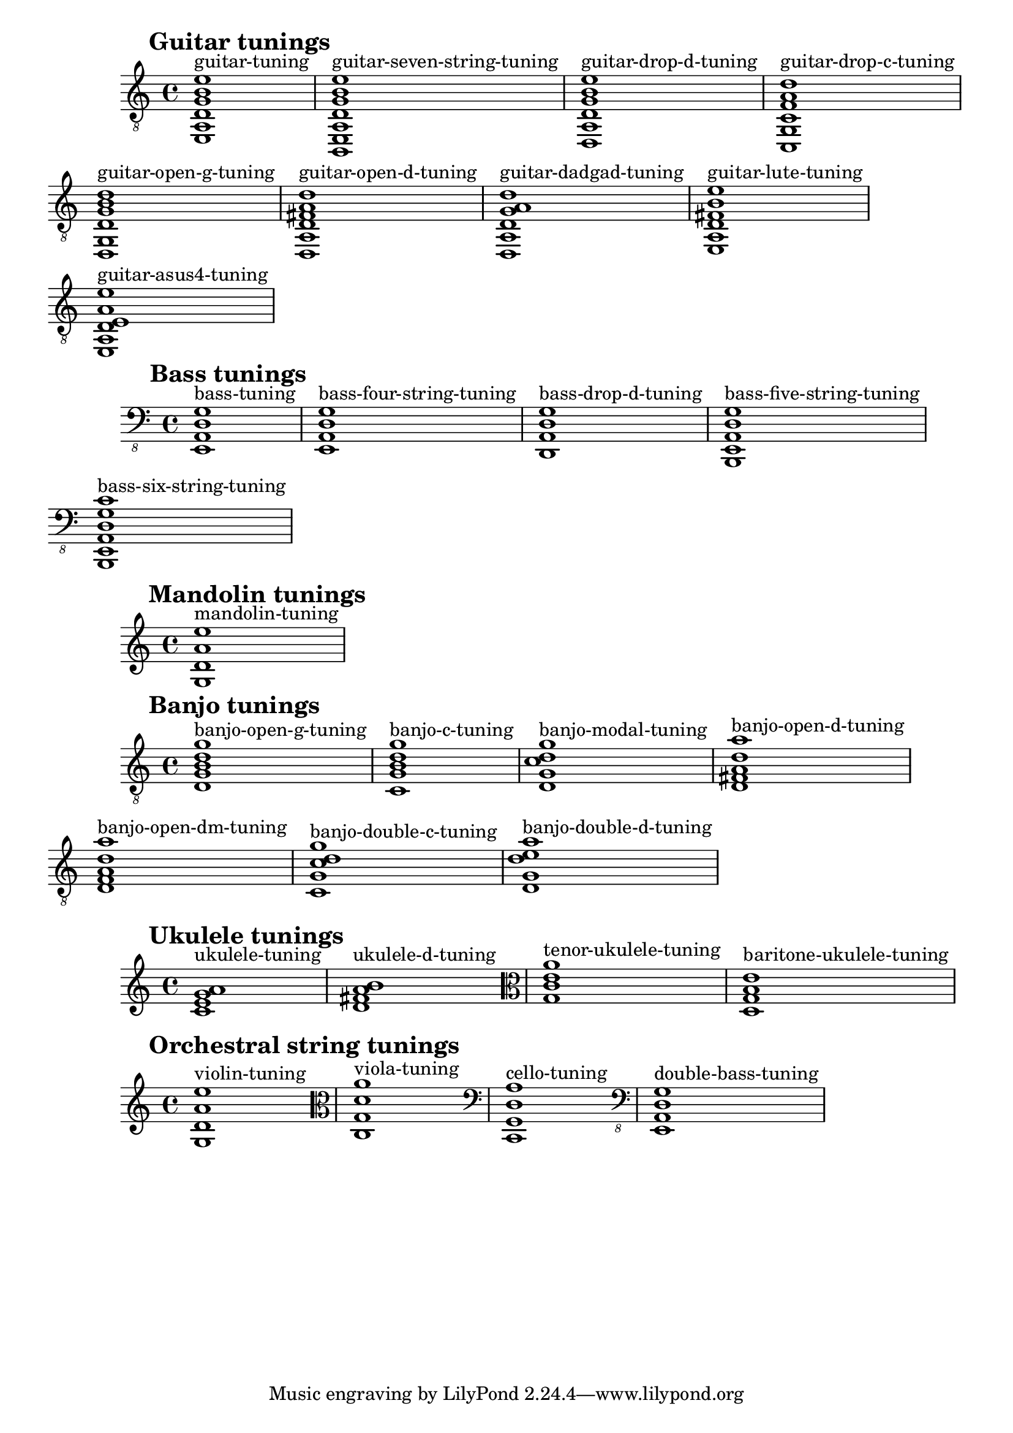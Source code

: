 \version "2.23.14"

#(define (filter-instrument instrument-name tuning-alist)
   (filter (lambda (entry)
             (string-prefix? instrument-name
                             (symbol->string (car entry))))
           tuning-alist))

#(define (chord-display tuning-alist-entry)
   (let* ((tuning-symbol (car tuning-alist-entry))
	  (pitches (cdr tuning-alist-entry)))
     (make-music 'EventChord
		 'elements
		 (cons (make-music 'TextScriptEvent
				   'direction 1
				   'text (symbol->string tuning-symbol))
		       (map (lambda (pitch)
			      (make-music 'NoteEvent
					  'duration (ly:make-duration 0 0 1/1)
					  'pitch pitch))
			    pitches)))))

displayInstrumentDefaultTunings =
  #(define-music-function (instrument) (string?)
     (let* ((filtered-instruments
             (filter-instrument instrument defaultStringTunings))
            (display-elements (map chord-display filtered-instruments)))
       (make-music 'SequentialMusic 'elements display-elements)))


{
  \textMark \markup \huge \bold "Guitar tunings"
  \clef "treble_8"
  \displayInstrumentDefaultTunings "guitar"
}

{
  \textMark \markup \huge \bold "Bass tunings"
  \clef "bass_8"
  \displayInstrumentDefaultTunings "bass"
}

{
  \textMark \markup \huge \bold "Mandolin tunings"
  \displayInstrumentDefaultTunings "mandolin"
}

{
  \textMark \markup \huge \bold "Banjo tunings"
  \clef "treble_8"
  \displayInstrumentDefaultTunings "banjo"
}

{
  \textMark \markup \huge \bold "Ukulele tunings"
  \clef treble
  \displayInstrumentDefaultTunings "ukulele"
  \clef alto
  \displayInstrumentDefaultTunings "tenor-ukulele"
  \displayInstrumentDefaultTunings "baritone-ukulele"
}

{
  \textMark \markup \huge \bold "Orchestral string tunings"
  \clef treble
  \displayInstrumentDefaultTunings "violin"
  \clef alto
  \displayInstrumentDefaultTunings "viola"
  \clef bass
  \displayInstrumentDefaultTunings "cello"
  \clef "bass_8"
  \displayInstrumentDefaultTunings "double-bass"
}


\layout {
  \context {
    \Score
    \omit BarNumber
    \override RehearsalMark.break-align-symbols = #'(left-edge)
    \override RehearsalMark.self-alignment-X = #LEFT
    \override RehearsalMark.padding = #4
  }

  \context {
    \Voice
    \textLengthOn
  }
}


\paper {
  ragged-right = ##t
}
